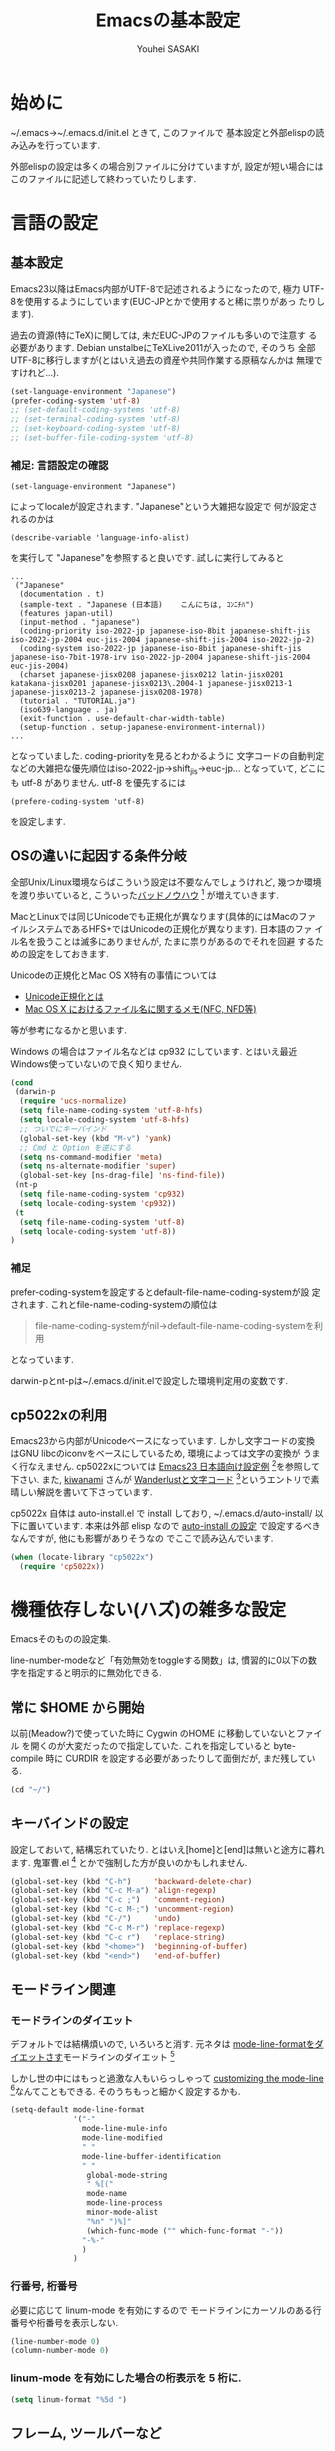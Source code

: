# -*- mode: org; coding: utf-8-unix; indent-tabs-mode: nil -*-
#
# Copyright(C) Youhei SASAKI All rights reserved.
# $Lastupdate: 2012/04/17 18:40:12$
# License: Expat
#
#+TITLE: Emacsの基本設定
#+AUTHOR: Youhei SASAKI
#+EMAIL: uwabami@gfd-dennou.org
* 始めに
  ~/.emacs→~/.emacs.d/init.el ときて, このファイルで
  基本設定と外部elispの読み込みを行っています.

  外部elispの設定は多くの場合別ファイルに分けていますが,
  設定が短い場合にはこのファイルに記述して終わっていたりします.
* 言語の設定
** 基本設定
   Emacs23以降はEmacs内部がUTF-8で記述されるようになったので, 極力
   UTF-8を使用するようにしています(EUC-JPとかで使用すると稀に祟りがあっ
   たりします).

   過去の資源(特にTeX)に関しては, 未だEUC-JPのファイルも多いので注意す
   る必要があります. Debian unstalbeにTeXLive2011が入ったので, そのうち
   全部UTF-8に移行しますが(とはいえ過去の資産や共同作業する原稿なんかは
   無理ですけれど...).
   #+BEGIN_SRC emacs-lisp
     (set-language-environment "Japanese")
     (prefer-coding-system 'utf-8)
     ;; (set-default-coding-systems 'utf-8)
     ;; (set-terminal-coding-system 'utf-8)
     ;; (set-keyboard-coding-system 'utf-8)
     ;; (set-buffer-file-coding-system 'utf-8)
   #+END_SRC
*** 補足: 言語設定の確認
    #+BEGIN_EXAMPLE
    (set-language-environment "Japanese")
    #+END_EXAMPLE
    によってlocaleが設定されます. "Japanese"という大雑把な設定で
    何が設定されるのかは
    #+BEGIN_EXAMPLE
    (describe-variable 'language-info-alist)
    #+END_EXAMPLE
    を実行して "Japanese"を参照すると良いです. 試しに実行してみると
    #+BEGIN_EXAMPLE
    ...
     ("Japanese"
      (documentation . t)
      (sample-text . "Japanese (日本語)	こんにちは, ｺﾝﾆﾁﾊ")
      (features japan-util)
      (input-method . "japanese")
      (coding-priority iso-2022-jp japanese-iso-8bit japanese-shift-jis iso-2022-jp-2004 euc-jis-2004 japanese-shift-jis-2004 iso-2022-jp-2)
      (coding-system iso-2022-jp japanese-iso-8bit japanese-shift-jis japanese-iso-7bit-1978-irv iso-2022-jp-2004 japanese-shift-jis-2004 euc-jis-2004)
      (charset japanese-jisx0208 japanese-jisx0212 latin-jisx0201 katakana-jisx0201 japanese-jisx0213\.2004-1 japanese-jisx0213-1 japanese-jisx0213-2 japanese-jisx0208-1978)
      (tutorial . "TUTORIAL.ja")
      (iso639-language . ja)
      (exit-function . use-default-char-width-table)
      (setup-function . setup-japanese-environment-internal))
    ...
    #+END_EXAMPLE
    となっていました. coding-priorityを見るとわかるように
    文字コードの自動判定などの大雑把な優先順位はiso-2022-jp→shift_jis→euc-jp...
    となっていて, どこにも utf-8 がありません.
    utf-8 を優先するには
    #+BEGIN_EXAMPLE
    (prefere-coding-system 'utf-8)
    #+END_EXAMPLE
    を設定します.
** OSの違いに起因する条件分岐
   全部Unix/Linux環境ならばこういう設定は不要なんでしょうけれど,
   幾つか環境を渡り歩いていると, こういった[[http://0xcc.net/misc/bad-knowhow.html][バッドノウハウ]] [fn:1]
   が増えていきます.

   MacとLinuxでは同じUnicodeでも正規化が異なります(具体的にはMacのファ
   イルシステムであるHFS+ではUnicodeの正規化が異なります). 日本語のファ
   イル名を扱うことは滅多にありませんが, たまに祟りがあるのでそれを回避
   するための設定をしておきます.

   Unicodeの正規化とMac OS X特有の事情については
    - [[http://homepage1.nifty.com/nomenclator/unicode/normalization.htm][Unicode正規化とは]]
    - [[http://www.sakito.com/2010/05/mac-os-x-normalization.html][Mac OS X におけるファイル名に関するメモ(NFC, NFD等)]]
   等が参考になるかと思います.

   Windows の場合はファイル名などは cp932 にしています. とはいえ最近
   Windows使っていないので良く知りません.
   #+BEGIN_SRC emacs-lisp
     (cond
      (darwin-p
       (require 'ucs-normalize)
       (setq file-name-coding-system 'utf-8-hfs)
       (setq locale-coding-system 'utf-8-hfs)
       ;; ついでにキーバインド
       (global-set-key (kbd "M-v") 'yank)
       ;; Cmd と Option を逆にする
       (setq ns-command-modifier 'meta)
       (setq ns-alternate-modifier 'super)
       (global-set-key [ns-drag-file] 'ns-find-file))
      (nt-p
       (setq file-name-coding-system 'cp932)
       (setq locale-coding-system 'cp932))
      (t
       (setq file-name-coding-system 'utf-8)
       (setq locale-coding-system 'utf-8))
     )
   #+END_SRC
*** 補足
    prefer-coding-systemを設定するとdefault-file-name-coding-systemが設
    定されます. これとfile-name-coding-systemの順位は
    #+BEGIN_QUOTE
    file-name-coding-systemがnil→default-file-name-coding-systemを利用
    #+END_QUOTE
    となっています.

    darwin-pとnt-pは~/.emacs.d/init.elで設定した環境判定用の変数です.
** cp5022xの利用
   Emacs23から内部がUnicodeベースになっています. しかし文字コードの変換
   はGNU libcのiconvをベースにしているため, 環境によっては文字の変換が
   うまく行なえません.
   cp5022xについては [[http://nijino.homelinux.net/emacs/emacs23-ja.html][Emacs23 日本語向け設定例]] [fn:2]を参照して下さい.
   また, [[http://d.hatena.ne.jp/kiwanami/about][kiwanami]] さんが [[http://d.hatena.ne.jp/kiwanami/20091103/1257243524][Wanderlustと文字コード]] [fn:3]というエントリで素
   晴しい解説を書いて下さっています.

   cp5022x 自体は auto-install.el で install しており,
   ~/.emacs.d/auto-install/ 以下に置いています. 本来は外部 elisp なので
   [[file:auto-install.org][auto-install の設定]] で設定するべきなんですが, 他にも影響がありそうなの
   でここで読み込んでいます.
   #+BEGIN_SRC emacs-lisp
     (when (locate-library "cp5022x")
       (require 'cp5022x))
   #+END_SRC
* 機種依存しない(ハズ)の雑多な設定
  Emacsそのものの設定集.

  line-number-modeなど「有効無効をtoggleする関数」は,
  慣習的に0以下の数字を指定すると明示的に無効化できる.
** 常に $HOME から開始
   以前(Meadow?)で使っていた時に Cygwin のHOME に移動していないとファイル
   を開くのが大変だったので指定していた. これを指定していると
   byte-compile 時に CURDIR を設定する必要があったりして面倒だが,
   まだ残している.
   #+BEGIN_SRC emacs-lisp
     (cd "~/")
   #+END_SRC
** キーバインドの設定
   設定しておいて, 結構忘れていたり.
   とはいえ[home]と[end]は無いと途方に暮れます.
   鬼軍曹.el [fn:4] とかで強制した方が良いのかもしれません.
   #+BEGIN_SRC emacs-lisp
     (global-set-key (kbd "C-h")     'backward-delete-char)
     (global-set-key (kbd "C-c M-a") 'align-regexp)
     (global-set-key (kbd "C-c ;")   'comment-region)
     (global-set-key (kbd "C-c M-;") 'uncomment-region)
     (global-set-key (kbd "C-/")     'undo)
     (global-set-key (kbd "C-c M-r") 'replace-regexp)
     (global-set-key (kbd "C-c r")   'replace-string)
     (global-set-key (kbd "<home>")  'beginning-of-buffer)
     (global-set-key (kbd "<end>")   'end-of-buffer)
   #+END_SRC
** モードライン関連
*** モードラインのダイエット
    デフォルトでは結構煩いので, いろいろと消す. 元ネタは
    [[http://homepage1.nifty.com/blankspace/emacs/mode-line.html][mode-line-formatをダイエットさす]]モードラインのダイエット [fn:5]

    しかし世の中にはもっと過激な人もいらっしゃって
    [[http://emacs-fu.blogspot.jp/2011/08/customizing-mode-line.html][customizing the mode-line]] [fn:6]なんてこともできる.
    そのうちもっと細かく設定するかも.
    #+BEGIN_SRC emacs-lisp
      (setq-default mode-line-format
                    '("-"
                      mode-line-mule-info
                      mode-line-modified
                      " "
                      mode-line-buffer-identification
                      " "
                       global-mode-string
                       " %[("
                       mode-name
                       mode-line-process
                       minor-mode-alist
                       "%n" ")%]"
                       (which-func-mode ("" which-func-format "-"))
                      "-%-"
                      )
                    )
    #+END_SRC
*** 行番号, 桁番号
    必要に応じて linum-mode を有効にするので
    モードラインにカーソルのある行番号や桁番号を表示しない.
    #+BEGIN_SRC emacs-lisp
      (line-number-mode 0)
      (column-number-mode 0)
    #+END_SRC
*** linum-mode を有効にした場合の桁表示を 5 桁に.
    #+BEGIN_SRC emacs-lisp
      (setq linum-format "%5d ")
    #+END_SRC
** フレーム, ツールバーなど
*** ツールバーは使用しない.
    #+BEGIN_SRC emacs-lisp
      (tool-bar-mode 0)
    #+END_SRC
*** スクロールバーは使用しない.
    #+BEGIN_SRC emacs-lisp
      (set-scroll-bar-mode nil)
    #+END_SRC
*** メニューバーを表示しない.
    #+BEGIN_SRC emacs-lisp
      (menu-bar-mode 0)
    #+END_SRC
*** bell-mode 使用しない
    #+BEGIN_SRC emacs-lisp
      (setq ring-bell-function 'ignore)
    #+END_SRC
*** startup を表示しない
    #+BEGIN_SRC emacs-lisp
      (setq inhibit-startup-screen 0)
    #+END_SRC
*** 可能ならば \C-x f で画像を表示
    #+BEGIN_SRC emacs-lisp
      (when (window-system)
        (setq auto-image-file-mode t)
        (setq auto-image-file-mode nil))
    #+END_SRC
** 表示/編集関連
*** 余計な空行を入れない
    #+BEGIN_SRC emacs-lisp
      ;; バッファ終端で newline を入れない
      (setq next-line-add-newlines nil)
      ;; ;; 保存時に最終行に一行追加するとりあえず使わないことに
      ;; (setq require-final-newline t)
      (put 'set-goal-column 'disabled nil)
    #+END_SRC
*** yes or no を y or n に
    #+BEGIN_SRC emacs-lisp
      (fset 'yes-or-no-p 'y-or-n-p)
    #+END_SRC
*** 選択リージョンに色付け
    #+BEGIN_SRC emacs-lisp
      (setq transient-mark-mode t)
    #+END_SRC
*** 対応する括弧を色付け
    #+BEGIN_SRC emacs-lisp
      (setq show-paren-delay 0)           ; 初期値は 0.125
      (setq show-paren-style 'expression) ; 括弧内も強調表示
      (show-paren-mode t)                 ; 有効化
    #+END_SRC
*** タイトルのバッファ名を非表示
    #+BEGIN_SRC emacs-lisp
      (setq frame-title-format nil)
    #+END_SRC
*** tab 幅 4, tab でのインデントはしない
    #+BEGIN_SRC emacs-lisp
      (setq-default tab-width 4)
      (setq-default indent-tabs-mode nil)
    #+END_SRC
*** 文字列は 72 文字で折り返し(RFC2822)
    #+BEGIN_SRC emacs-lisp
      (setq-default fill-column 72)
      (setq paragraph-start '"^\\([ 　・○<\t\n\f]\\|(?[0-9a-zA-Z]+)\\)")
      (setq-default auto-fill-mode nil)
    #+END_SRC
*** 行末の無駄な空白を削除する
    元ネタ: (Emacs Advent Calendar jp:2010)[fn:7]

    モード毎に設定した方が無難かもしれない.
    #+BEGIN_SRC emacs-lisp
      (add-hook 'before-save-hook 'delete-trailing-whitespace)
    #+END_SRC
*** バックアップとauto-saveの作成
    my:emacs-backup-dir を設定して, ~/.emacs.d/tmp/ 以下に
    backup と auto-save ファイルを集約することに.
    #+BEGIN_SRC emacs-lisp
      (setq auto-save-list-file-prefix
            (concat my:user-emacs-temporary-directory ".saves-"))
      (setq auto-save-default t)
      (setq auto-save-timeout 15)
      (setq auto-save-interval 60)
      (setq make-backup-files t)
      (setq backup-by-copying t) ; symlink は使わない
      (setq backup-directory-alist
            `(("." . ,my:user-emacs-temporary-directory)))
      (setq auto-save-file-name-transforms
            `((".*" ,my:user-emacs-temporary-directory t)))
      (setq version-control t)
      (setq kept-new-versions 5)
      (setq kept-old-versions 5)
      (setq delete-old-versions t)
      (setq delete-auto-save-files t)
    #+END_SRC
*** 空になったファイルを尋ねずに自動削除
    #+BEGIN_SRC emacs-lisp
      (if (not (memq 'delete-file-if-no-contents after-save-hook))
          (setq after-save-hook
                (cons 'delete-file-if-no-contents after-save-hook)))
      (defun delete-file-if-no-contents ()
        (when (and
               (buffer-file-name (current-buffer))
               (= (point-min) (point-max)))
          (delete-file
           (buffer-file-name (current-buffer)))))
    #+END_SRC
*** scratch を殺さない. 消したら再生成
    #+BEGIN_SRC emacs-lisp
      (defun my:make-scratch (&optional arg)
        (interactive)
        (progn
          ;; "*scratch*" を作成して buffer-list に放り込む
          (set-buffer (get-buffer-create "*scratch*"))
          (funcall initial-major-mode)
          (erase-buffer)
          (when (and initial-scratch-message (not inhibit-startup-message))
            (insert initial-scratch-message))
          (or arg
              (progn
                (setq arg 0)
                (switch-to-buffer "*scratch*")))
          (cond ((= arg 0) (message "*scratch* is cleared up."))
                ((= arg 1) (message "another *scratch* is created")))))
      (defun my:buffer-name-list ()
        (mapcar (function buffer-name) (buffer-list)))
      (add-hook 'kill-buffer-query-functions
                ;; *scratch* バッファで kill-buffer したら内容を消去するだけにする
                (function (lambda ()
                            (if (string= "*scratch*" (buffer-name))
                                (progn (my:make-scratch 0) nil)
                              t))))
      (add-hook 'after-save-hook
                ;; *scratch* バッファの内容を保存したら
                ;; *scratch* バッファを新しく作る.
                (function
                 (lambda ()
                   (unless (member "*scratch*" (my:buffer-name-list))
                     (my:make-scratch 1)))))

    #+END_SRC
*** 履歴ファイル管理
    undo 関連
    #+BEGIN_SRC emacs-lisp
      ;; (setq undo-limit 160000) ; 無限にしたいができないので, 倍に
      ;; (setq undo-strong-limit 240000)
      (savehist-mode 1)        ; ミニバッファの履歴を保存しリストア
      (setq savehist-file
            (concat my:user-emacs-temporary-directory "history"))
      ;; (setq history-length t)  ; t で無制限
    #+END_SRC
    recentf 関連. [[file:auto-install_config.org][auto-installとinstallしたelispの設定]] も参照のこと.
    #+BEGIN_SRC emacs-lisp
      (add-hook 'after-init-hook 'recentf-mode)
      (eval-after-load "recentf"
        '(progn
           (setq recentf-max-saved-items 2000)
           (setq recentf-save-file
                 (concat my:user-emacs-temporary-directory "recentf"))
           (setq recentf-auto-cleanup 'never)
           (run-with-idle-timer 300 t 'recentf-save-list)
           (run-with-idle-timer 600 t 'recentf-cleanup)
           ))
    #+END_SRC
*** モードラインのファイル名にディレクトリも表示
    #+BEGIN_SRC emacs-lisp
      (require 'uniquify)
      (setq uniquify-buffer-name-style 'post-forward-angle-brackets)
      (setq uniquify-min-dir-content 1)
    #+END_SRC
*** saveplace で前回の修正位置を記憶
    記憶の保存先は ~/.emacs.d/tmp/emacs-places に
    #+BEGIN_SRC emacs-lisp
      (require 'saveplace)
      (setq-default save-place t)
      (setq save-place-file
            (convert-standard-filename
             (concat my:user-emacs-temporary-directory "emacs-places")))
    #+END_SRC
** emacs-server
   既に emacs-server が起動しているならば何もせず,
   起動していない場合には emacs-server を起動する.
   #+BEGIN_SRC emacs-lisp
     (eval-and-compile (require 'server))
     (when (and (functionp 'server-running-p)
                (not (server-running-p)))
       (server-start))
   #+END_SRC
** browse-url
   firefox → emacs-w3m → w3 の順で探索
   #+BEGIN_SRC emacs-lisp
     (require 'browse-url)
     (cond
      ((executable-find "firefox")
       (setq browse-url-browser-function 'browse-url-firefox))
      ((and (executable-find "w3m")
            (locate-library "w3m"))
       (setq browse-url-browser-function 'w3m-browse-url))
      (t
       (setq browse-url-browser-function 'browse-url-w3)))
     (global-set-key (kbd "C-c C-j") 'browse-url-at-point)
   #+END_SRC
** timestamp の自動更新
   ファイル内に"＄Lastupdate: ＄" (＄は小文字)がある場合には,
   save する度にtimestamp を更新する.
   #+BEGIN_SRC emacs-lisp
     (require 'time-stamp)
     (add-hook 'before-save-hook 'time-stamp)
     (setq time-stamp-active t)
     (setq time-stamp-line-limit 10)
     (setq time-stamp-start "$Lastupdate: ")
     (setq time-stamp-format "%04y/%02m/%02d %02H:%02M:%02S")
     (setq time-stamp-end "\\$")
   #+END_SRC
** TODO EasyPG[0/1]
   Emacs23からは本体に同梱されているのでrequireする必要ないが,
   一応残しておく
   - [ ] gpg-agentと対称鍵暗号化方式の共存が変
     - Mewみたいに独自にgpg-agent実装しているのもあって良くわからない
   #+BEGIN_SRC emacs-lisp
     (require 'epa-file) ; 読み込み
     ;; 対称鍵のキャッシュを有効化
     (setq epa-file-cache-passphrase-for-symmetric-encryption t)
   #+END_SRC
* 分割した設定ファイルの読み込み/外部emacs-lispなどの設定
  以下は Emacs 本体に同梱されていない emacs-lisp program や
  外部ファイルの設定を読み込んでいるモン, など.
** [[http://www.kanji.zinbun.kyoto-u.ac.jp/~tomo/elisp/APEL/][APEL]] [fn:8] に load-path を通しておく
   Upstream の Web には
   #+BEGIN_QUOTE
   APEL (A Portable Emacs Library) は可搬性のある Emacs Lisp program の作成を支援するための library です。
   #+END_QUOTE
   とある.
   今ん所, 使っている外部emacs-lispでは
   Wanderlustとhowmがapelに依存している.
   後者は無いと途方に暮れてしまうので,
   ここでload-pathの設定をしておく.
   #+BEGIN_SRC emacs-lisp
   (my:not-locate-library emu "site-lisp/apel")
   #+END_SRC
** [[http://www.morishima.net/~naoto/elscreen-en/][ElScreen]]
   Emacsのバッファを GNU Screen っぽく扱う.
   設定はキーバインドを \C-o に変えたくらい.
   #+BEGIN_SRC emacs-lisp
     (my:not-locate-library elscreen "site-lisp/elscreen")
     (setq elscreen-prefix-key (kbd "C-o"))
     (if (eq window-system 'x)
         (setq elscreen-display-tab 4)
       (setq elscreen-display-tab nil)
       )
     (setq elscreen-tab-display-kill-screen nil)
     (require 'elscreen)
     ;; (my:not-locate-library elscreen-dired-enhance "local-lisp")
   #+END_SRC
** 日本語入力
   SKK をメインで使用中. 無いと途方に暮れる.
   一応debug用にmozcも読み込んでいるが, 殆ど使った事がない.

   ちなみにGTKが有効になっているとgit-immoduleなんかと衝突するので
   .Xresources で xim を無効にしておくと良い.
   #+BEGIN_EXAMPLE
     ! disable XIM
     Emacs*useXIM: false
   #+END_EXAMPLE
   なんて ~/.Xresources に書いておく.

   ddskk 以前の古い skk が導入されている場合には
   site-lisp 以下の ddskk を load する.

   skk-user-directory を設定しているので辞書や id なんかは
   ~/.emacs.d/etc/skk 以下に置かれるが, 設定ファイルだけは
   [[file:ddskk.org][DDSKKの設定]] で行なっている.
    #+BEGIN_SRC emacs-lisp
      ;; mozc はとりあえず読み込んだだけ
      (require 'mozc nil t)
      ;;; skk の設定
      ;; 古い skk しか無い場合には ddskk を読み込む
      (my:not-locate-library skk-sticky "site-lisp/ddskk")
      ;; byte-compile 用の設定
      (eval-when-compile
        (require 'skk-vars)
        (require 'skk-autoloads))
      ;; ddskk の辞書ファイル等は ~/.emacs.d/etc/skk 以下に置く
      (setq skk-user-directory
            (concat my:user-emacs-etc-directory "skk"))
      ;; ただし設定ファイルだけは ~/.emacs.d/config 以下に置く
      (setq skk-init-file
            (concat my:user-emacs-config-directory "ddskk_config"))
      ;; org-babel-tangle で ddskk.org から ddskk.el を生成
      (my:org-babel-tangle-and-compile-file
       (concat my:user-emacs-config-directory "ddskk_config.org"))
      ;; ddsk の設定ファイルは自動で byte-compile
      (setq skk-byte-compile-init-file t)
      ;; 読み込み
      (require 'skk-leim)
      (setq default-input-method "japanese-skk")
      (require 'skk-autoloads)
      (require 'skk-cus)
    #+END_SRC
** emacs-w3m
   #+BEGIN_SRC emacs-lisp
     (when (locate-library "w3m-load")
       (my:org-babel-tangle-and-compile-file
        (concat my:user-emacs-config-directory "w3m_config.org"))
       (my:load-org-file "w3m_config.org"))
   #+END_SRC
** MUA
   Wanderlustを愛用中.
   メールの同期自体は offlineimap を cron でまわして処理しているのだけれども
   すぐにメールが欲しい事があるので, それに対応するために
   [[http://julien.danjou.info/software/offlineimap.el][offlineimap for Emacs]] も設定.
   #+BEGIN_SRC emacs-lisp
     (cond
      ((string-match system-name "daphne")
       (my:load-org-file "wl_config.org")
       (add-to-load-path "site-lisp/offlineimap-el")
       (autoload 'offlineimap "offlineimap" nil t)
       (eval-after-load "offlineimap"
         '(progn
            (setq offlineimap-command "offlineimap -u Machine.MachineUI")
            (setq offlineimap-buffer-maximum-size 3000)
            (setq offlineimap-mode-line-symbol "imap")
            (setq offlineimap-enable-mode-line-p
                  '(member major-mode
                           '(offlineimap-mode
                             wl-summary-mode
                             wl-folder-mode
                             wl-message-mode)))
            (defun offlineimap-real-quit
              "real quit offline-imap"
              (interactive)
              (offlineimap-kill)
              (offlineimap-quit)
              (define-key offlineimap-mode-map (kbd "Q") 'offlineimap-real-quit))
              ))
       (global-set-key [f1] 'offlineimap)
       )
      (t
       (my:load-org-file "mew_config.org"))
      )
   #+END_SRC
** [[file:GUI.org][フォントとフレームの設定]]
   #+BEGIN_SRC emacs-lisp
   (my:load-org-file "frame_config.org")
   #+END_SRC
** [[file:lookup_config.org][lookup-elで電子辞書を引く設定]]
   #+BEGIN_SRC emacs-lisp
     (when (locate-library "lookup")
       (my:load-org-file "lookup_config.org"))
   #+END_SRC
** [[file:migemo_config.org][Migemoの設定]]
   Ruby版の本家Migemo はバージョンによっては UTF-8 で動作しないので
   C/Migemo じゃない時には使わないように.
   #+BEGIN_SRC emacs-lisp
     (when (and (file-executable-p "/usr/bin/cmigemo")
                (locate-library "migemo"))
       (my:load-org-file "migemo_config.org"))
   #+END_SRC
** [[http://howm.sourceforge.jp/index-j.html][Howm]] - Hitori Otegaru Wiki Modoki
   無いと途方に暮れるので, 適宜最新版を site-lisp 以下に持つことに.
   #+BEGIN_SRC emacs-lisp
     (my:load-org-file "howm_config.org")
   #+END_SRC
** [[file:auto-install_config.org][auto-installとinstallしたelispの設定]]
   #+BEGIN_SRC emacs-lisp
     (my:load-org-file "auto-install_config.org")
   #+END_SRC
** [[http://tromey.com/elpa/install.html][ELPA]] [fn:9]
   Emacs24から標準添付される予定のEmacs Lisp Package Archive.
   auto-install とは異なり, パッケージのバージョン管理もしてくれる.
*** install
    elpa 自体は auto-install-el で導入することに
    #+BEGIN_SRC
      (unless (locate-library "package")
        (require 'auto-install nil t)
        (auto-install-from-url "http://repo.or.cz/w/emacs.git/blob_plain/1a0a666f941c99882093d7bd08ced15033bc3f0c:/lisp/emacs-lisp/package.el"))
    #+END_SRC
    これが実行されると ~/.emacs.d/init.el に設定が追記されるので
    適宜修正しておくこと
*** 設定
    リポジトリとして [[http://marmalade-repo.org/][Marmalade]] [fn:10]も追加しておく
    #+BEGIN_SRC emacs-lisp
      (when (require 'package nil t)
        (add-to-list 'package-archives
                     '("marmalade" . "http://marmalade-repo.org/packages/"))
        (package-initialize))
    #+END_SRC
** autoinsert
   テンプレートの自動挿入
   #+BEGIN_SRC emacs-lisp
     (my:load-org-file "autoinsert_config.org")
   #+END_SRC
** AUCTeX
   Debianのパッケージが無い場合には ELPA で導入しておくこと
   #+BEGIN_SRC emacs-lisp
     (when (locate-library "auctex")
       (my:load-org-file "auctex_config.org"))
   #+END_SRC
** Anything
   Debianでは[[http://packages.qa.debian.org/a/anything-el.html][anything-el]] [fn:11] としてパッケージ化されている.
   パッケージが使えない場合には
   ELPA で anything と anything-config を導入しておく
   (auto-install-batch の方が良いのか?).
   #+BEGIN_SRC emacs-lisp
     (when (locate-library "anything-config")
       (my:load-org-file "anything_config.org"))
   #+END_SRC
** auto-complete
   詳細は [[http://cx4a.org/software/auto-complete/index.ja.html][Auto Complete Mode]] [fn:12] 参照のこと.
   Debianでは[[http://packages.qa.debian.org/a/auto-complete-el.html][ auto-complete-el]] [fn:13] としてパッケージ化されている.
   パッケージが無い場合には ELPA で導入すること
   #+BEGIN_SRC emacs-lisp
     (when (locate-library "auto-complete-config")
      (my:load-org-file "auto-complete_config.org"))
   #+END_SRC
** flyspell-mode
   とりあえず auto-complete (popup.el) の後に読み込む事に.
   #+BEGIN_SRC emacs-lisp
     (my:load-org-file "flyspell_config.org")
   #+END_SRC
** yasnippets
   詳細は [[http://yasnippet-doc-jp.googlecode.com/svn/trunk/doc-jp/index.html][Yet Another Snippet extension]] [fn:14] 参照のこと.
   手放せなくなってきたので site-lisp 以下に submodule にしている.
   #+BEGIN_SRC emacs-lisp
     (add-to-load-path "site-lisp/yasnippet")
     (my:load-org-file "yasnippet_config.org")
   #+END_SRC
** org-mode
   #+BEGIN_SRC emacs-lisp
     (my:load-org-file "org-mode_config.org")
   #+END_SRC
** nxml-mode
   #+BEGIN_SRC emacs-lisp
     (my:load-org-file "nxml-mode_config.org")
   #+END_SRC
** ruby-mode
   #+BEGIN_SRC emacs-lisp
     (my:load-org-file "ruby-mode_config.org")
   #+END_SRC
** fortran-mode
   f90 の場合もここで設定
   #+BEGIN_SRC emacs-lisp
     (my:load-org-file "fortran-mode_config.org")
   #+END_SRC
** [[http://mwolson.org/projects/EmacsMuse.html][EmacsMuse]] [fn:15]
   site-lisp 以下に submodule にしている.
   #+BEGIN_SRC emacs-lisp
     (add-to-load-path "site-lisp/muse-el/lisp")
     (my:load-org-file "muse_config.org")
   #+END_SRC
** tdiary-mode
   #+BEGIN_SRC emacs-lisp
   (my:load-org-file "tdiary-mode_config.org")
   #+END_SRC
* Footnotes

[fn:1] バッドノウハウと奥が深い症候群: [[http://0xcc.net/misc/bad-knowhow.html]]

[fn:2] Emacs23 日本語向け設定例: [[http://nijino.homelinux.net/emacs/emacs23-ja.html]]

[fn:3] Wanderlustと文字コード: [[http://d.hatena.ne.jp/kiwanami/20091103/1257243524]]

[fn:4] 鬼軍曹.el: [[https://github.com/k1LoW/emacs-drill-instructor/wiki/]]

[fn:5] mode-line-formatをダイエットさす: [[http://homepage1.nifty.com/blankspace/emacs/mode-line.html]]

[fn:6] customizing the mode-line: [[http://emacs-fu.blogspot.jp/2011/08/customizing-mode-line.html]]

[fn:7] 無駄な行末の空白を削除する(Emacs Advent Calendar jp:2010): [[http://d.hatena.ne.jp/tototoshi/20101202/1291289625]]

[fn:8] APEL: [[http://www.kanji.zinbun.kyoto-u.ac.jp/~tomo/elisp/APEL/index.html]]

[fn:9] ELPA: [[http://tromey.com/elpa/install.html]]

[fn:10] Marmalade: [[http://marmalade-repo.org/]]

[fn:11] anything-el - Debian PTS: [[http://packages.qa.debian.org/a/anything-el.html]]

[fn:12] Auto Complete Mode: [[http://cx4a.org/software/auto-complete/index.ja.html]]

[fn:13] auto-complete-el - Debian PTS: [[http://packages.qa.debian.org/a/auto-complete-el.html]]

[fn:14] Yet Another Snippet extension: [[http://yasnippet-doc-jp.googlecode.com/svn/trunk/doc-jp/index.html]]

[fn:16] align設定用例集: [[http://handlename.hatenablog.jp/entry/2011/12/11/214923]]

[fn:15] Emacs Muse: [[http://mwolson.org/projects/EmacsMuse.html]]

